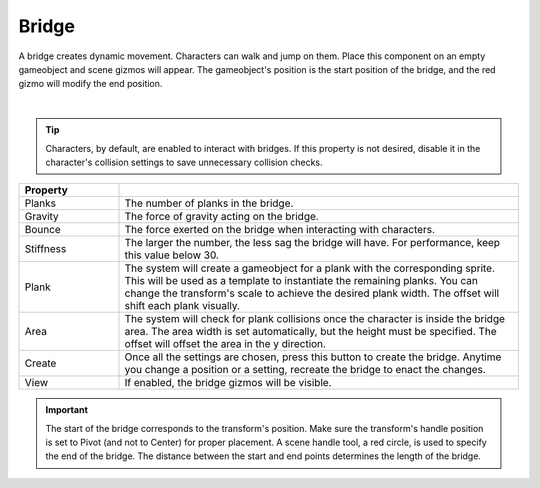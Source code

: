 Bridge
++++++
.. complete!
A bridge creates dynamic movement. Characters can walk and jump on them. Place this component on an empty gameobject 
and scene gizmos will appear. The gameobject's position is the start position of the bridge, and the red gizmo will modify the end position.

.. image:: ../images/interactables/BridgeGif.*
   :align: center
   :width: 100%
   
|

.. tip::
 Characters, by default, are enabled to interact with bridges. If this property
 is not desired, disable it in the character's collision settings to save
 unnecessary collision checks.

.. list-table::
   :widths: 25 100
   :header-rows: 1

   * - Property
     - 

   * - Planks       
     - The number of planks in the bridge.
 
   * - Gravity       
     - The force of gravity acting on the bridge.

   * - Bounce 
     - The force exerted on the bridge when interacting with characters.
  
   * - Stiffness
     - The larger the number, the less sag the bridge will have. For performance, keep this value below 30.

   * - Plank
     - The system will create a gameobject for a plank with the corresponding sprite.
       This will be used as a template to instantiate the remaining planks. You can change the transform's scale to achieve
       the desired plank width. The offset will shift each plank visually. 

   * - Area
     - The system will check for plank collisions once the character is inside the bridge area. 
       The area width is set automatically, but the height must be specified. The offset will offset the area in the y direction.

   * - Create
     - Once all the settings are chosen, press this button to create the bridge. Anytime you change a position or a setting, recreate the bridge to enact the changes.

   * - View
     - If enabled, the bridge gizmos will be visible.


.. important::
   The start of the bridge corresponds to the transform's position. Make sure the transform's handle position is set to Pivot (and not to Center) for proper placement.
   A scene handle tool, a red circle, is used to specify the end of the bridge. The distance between the start and end points determines the length of the bridge.